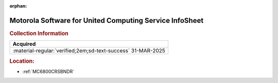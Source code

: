 :orphan:

.. _M-UCS:

Motorola Software for United Computing Service InfoSheet
========================================================

.. image:: ../../images/Software/Non-Resident/M6800_Support_Software_UCS.png
   :width: 400
   :align: center


.. rubric:: Collection Information

.. csv-table:: 
   :header: "Acquired"
   :widths: auto

   :material-regular:`verified;2em;sd-text-success` 31-MAR-2025

.. rubric:: Location:

- :ref:`MC6800CRSBNDR`

